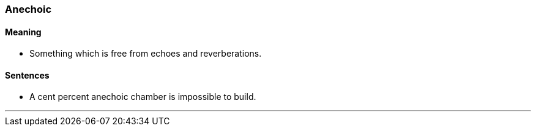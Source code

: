 === Anechoic

==== Meaning

* Something which is free from echoes and reverberations.

==== Sentences

* A cent percent [.underline]#anechoic# chamber is impossible to build.

'''
